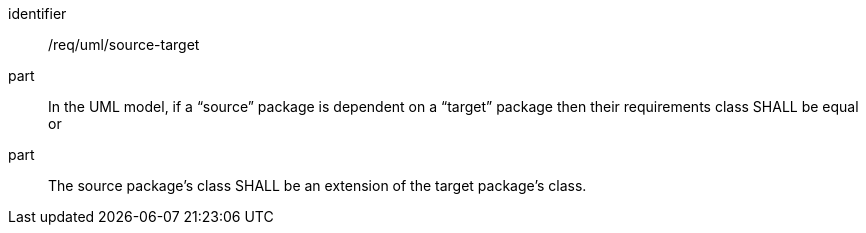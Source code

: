 [[req_uml_source-target]]

[requirement]
====
[%metadata]
identifier:: /req/uml/source-target
part:: In the UML model, if a “source” package is dependent on a “target” package then their requirements class SHALL be equal or
part:: The source package’s class SHALL be an extension of the target package’s class.
====